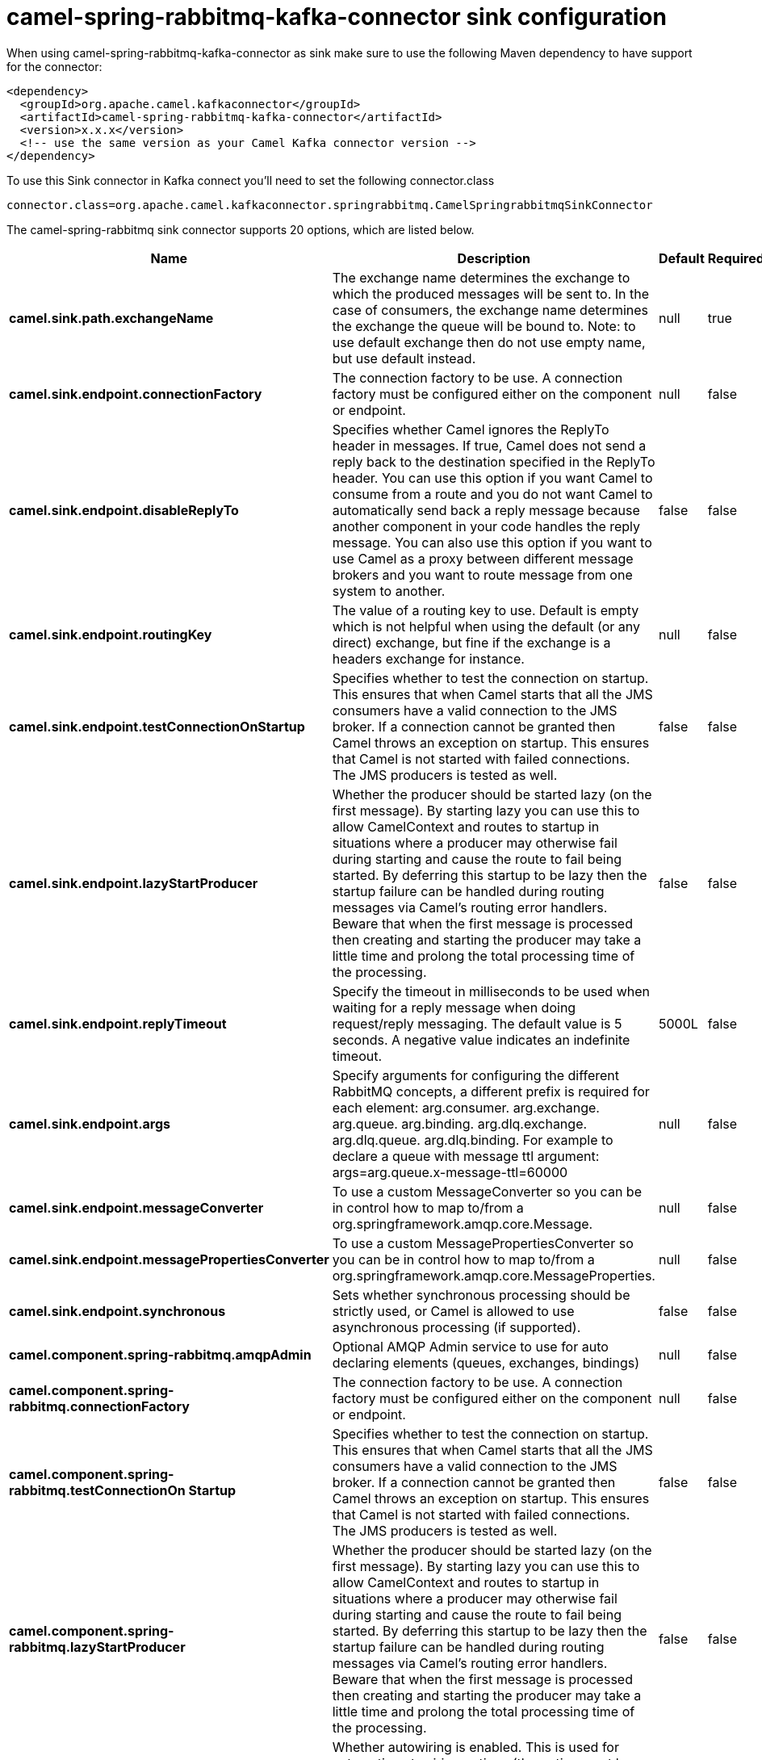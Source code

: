 // kafka-connector options: START
[[camel-spring-rabbitmq-kafka-connector-sink]]
= camel-spring-rabbitmq-kafka-connector sink configuration

When using camel-spring-rabbitmq-kafka-connector as sink make sure to use the following Maven dependency to have support for the connector:

[source,xml]
----
<dependency>
  <groupId>org.apache.camel.kafkaconnector</groupId>
  <artifactId>camel-spring-rabbitmq-kafka-connector</artifactId>
  <version>x.x.x</version>
  <!-- use the same version as your Camel Kafka connector version -->
</dependency>
----

To use this Sink connector in Kafka connect you'll need to set the following connector.class

[source,java]
----
connector.class=org.apache.camel.kafkaconnector.springrabbitmq.CamelSpringrabbitmqSinkConnector
----


The camel-spring-rabbitmq sink connector supports 20 options, which are listed below.



[width="100%",cols="2,5,^1,1,1",options="header"]
|===
| Name | Description | Default | Required | Priority
| *camel.sink.path.exchangeName* | The exchange name determines the exchange to which the produced messages will be sent to. In the case of consumers, the exchange name determines the exchange the queue will be bound to. Note: to use default exchange then do not use empty name, but use default instead. | null | true | HIGH
| *camel.sink.endpoint.connectionFactory* | The connection factory to be use. A connection factory must be configured either on the component or endpoint. | null | false | MEDIUM
| *camel.sink.endpoint.disableReplyTo* | Specifies whether Camel ignores the ReplyTo header in messages. If true, Camel does not send a reply back to the destination specified in the ReplyTo header. You can use this option if you want Camel to consume from a route and you do not want Camel to automatically send back a reply message because another component in your code handles the reply message. You can also use this option if you want to use Camel as a proxy between different message brokers and you want to route message from one system to another. | false | false | MEDIUM
| *camel.sink.endpoint.routingKey* | The value of a routing key to use. Default is empty which is not helpful when using the default (or any direct) exchange, but fine if the exchange is a headers exchange for instance. | null | false | MEDIUM
| *camel.sink.endpoint.testConnectionOnStartup* | Specifies whether to test the connection on startup. This ensures that when Camel starts that all the JMS consumers have a valid connection to the JMS broker. If a connection cannot be granted then Camel throws an exception on startup. This ensures that Camel is not started with failed connections. The JMS producers is tested as well. | false | false | MEDIUM
| *camel.sink.endpoint.lazyStartProducer* | Whether the producer should be started lazy (on the first message). By starting lazy you can use this to allow CamelContext and routes to startup in situations where a producer may otherwise fail during starting and cause the route to fail being started. By deferring this startup to be lazy then the startup failure can be handled during routing messages via Camel's routing error handlers. Beware that when the first message is processed then creating and starting the producer may take a little time and prolong the total processing time of the processing. | false | false | MEDIUM
| *camel.sink.endpoint.replyTimeout* | Specify the timeout in milliseconds to be used when waiting for a reply message when doing request/reply messaging. The default value is 5 seconds. A negative value indicates an indefinite timeout. | 5000L | false | MEDIUM
| *camel.sink.endpoint.args* | Specify arguments for configuring the different RabbitMQ concepts, a different prefix is required for each element: arg.consumer. arg.exchange. arg.queue. arg.binding. arg.dlq.exchange. arg.dlq.queue. arg.dlq.binding. For example to declare a queue with message ttl argument: args=arg.queue.x-message-ttl=60000 | null | false | MEDIUM
| *camel.sink.endpoint.messageConverter* | To use a custom MessageConverter so you can be in control how to map to/from a org.springframework.amqp.core.Message. | null | false | MEDIUM
| *camel.sink.endpoint.messagePropertiesConverter* | To use a custom MessagePropertiesConverter so you can be in control how to map to/from a org.springframework.amqp.core.MessageProperties. | null | false | MEDIUM
| *camel.sink.endpoint.synchronous* | Sets whether synchronous processing should be strictly used, or Camel is allowed to use asynchronous processing (if supported). | false | false | MEDIUM
| *camel.component.spring-rabbitmq.amqpAdmin* | Optional AMQP Admin service to use for auto declaring elements (queues, exchanges, bindings) | null | false | MEDIUM
| *camel.component.spring-rabbitmq.connectionFactory* | The connection factory to be use. A connection factory must be configured either on the component or endpoint. | null | false | MEDIUM
| *camel.component.spring-rabbitmq.testConnectionOn Startup* | Specifies whether to test the connection on startup. This ensures that when Camel starts that all the JMS consumers have a valid connection to the JMS broker. If a connection cannot be granted then Camel throws an exception on startup. This ensures that Camel is not started with failed connections. The JMS producers is tested as well. | false | false | MEDIUM
| *camel.component.spring-rabbitmq.lazyStartProducer* | Whether the producer should be started lazy (on the first message). By starting lazy you can use this to allow CamelContext and routes to startup in situations where a producer may otherwise fail during starting and cause the route to fail being started. By deferring this startup to be lazy then the startup failure can be handled during routing messages via Camel's routing error handlers. Beware that when the first message is processed then creating and starting the producer may take a little time and prolong the total processing time of the processing. | false | false | MEDIUM
| *camel.component.spring-rabbitmq.autowiredEnabled* | Whether autowiring is enabled. This is used for automatic autowiring options (the option must be marked as autowired) by looking up in the registry to find if there is a single instance of matching type, which then gets configured on the component. This can be used for automatic configuring JDBC data sources, JMS connection factories, AWS Clients, etc. | true | false | MEDIUM
| *camel.component.spring-rabbitmq.ignoreDeclaration Exceptions* | Switch on ignore exceptions such as mismatched properties when declaring | false | false | MEDIUM
| *camel.component.spring-rabbitmq.messageConverter* | To use a custom MessageConverter so you can be in control how to map to/from a org.springframework.amqp.core.Message. | null | false | MEDIUM
| *camel.component.spring-rabbitmq.messageProperties Converter* | To use a custom MessagePropertiesConverter so you can be in control how to map to/from a org.springframework.amqp.core.MessageProperties. | null | false | MEDIUM
| *camel.component.spring-rabbitmq.headerFilter Strategy* | To use a custom org.apache.camel.spi.HeaderFilterStrategy to filter header to and from Camel message. | null | false | MEDIUM
|===



The camel-spring-rabbitmq sink connector has no converters out of the box.





The camel-spring-rabbitmq sink connector has no transforms out of the box.





The camel-spring-rabbitmq sink connector has no aggregation strategies out of the box.




// kafka-connector options: END
